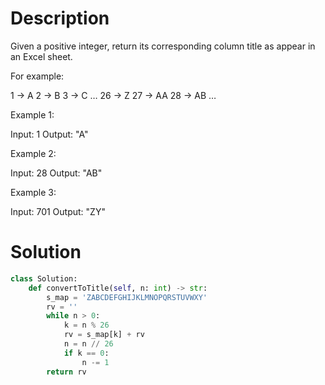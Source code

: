 * Description
Given a positive integer, return its corresponding column title as appear in an Excel sheet.

For example:

    1 -> A
    2 -> B
    3 -> C
    ...
    26 -> Z
    27 -> AA
    28 -> AB
    ...

Example 1:

Input: 1
Output: "A"

Example 2:

Input: 28
Output: "AB"

Example 3:

Input: 701
Output: "ZY"

* Solution
#+begin_src python
  class Solution:
      def convertToTitle(self, n: int) -> str:
          s_map = 'ZABCDEFGHIJKLMNOPQRSTUVWXY'
          rv = ''
          while n > 0:
              k = n % 26
              rv = s_map[k] + rv
              n = n // 26
              if k == 0:
                  n -= 1
          return rv
#+end_src
